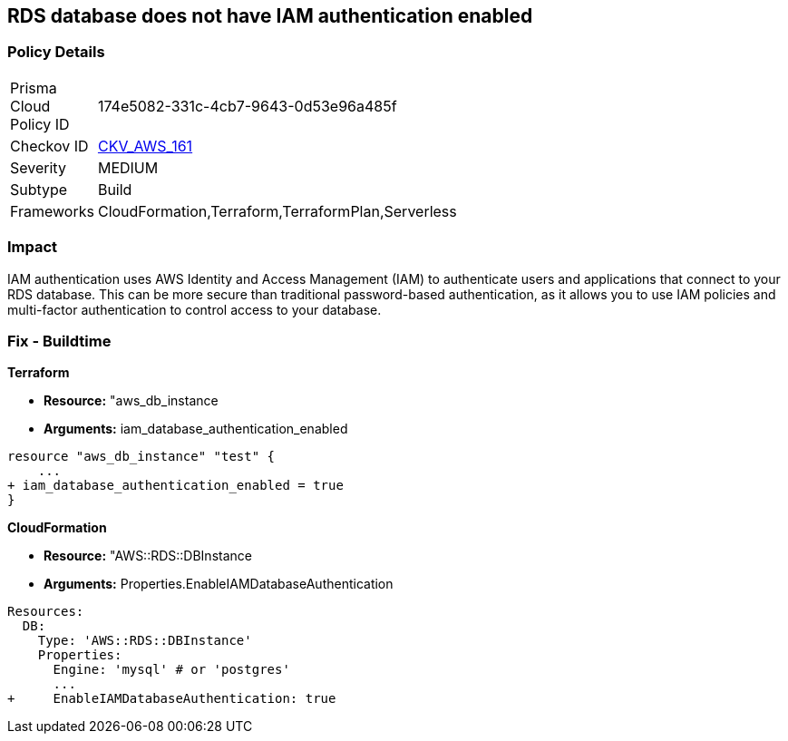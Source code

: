 == RDS database does not have IAM authentication enabled


=== Policy Details 

[width=45%]
[cols="1,1"]
|=== 
|Prisma Cloud Policy ID 
| 174e5082-331c-4cb7-9643-0d53e96a485f

|Checkov ID 
| https://github.com/bridgecrewio/checkov/tree/master/checkov/cloudformation/checks/resource/aws/RDSIAMAuthentication.py[CKV_AWS_161]

|Severity
|MEDIUM

|Subtype
|Build

|Frameworks
|CloudFormation,Terraform,TerraformPlan,Serverless

|=== 



=== Impact
IAM authentication uses AWS Identity and Access Management (IAM) to authenticate users and applications that connect to your RDS database.
This can be more secure than traditional password-based authentication, as it allows you to use IAM policies and multi-factor authentication to control access to your database.

=== Fix - Buildtime


*Terraform* 


* *Resource:* "aws_db_instance
* *Arguments:* iam_database_authentication_enabled


[source,go]
----
resource "aws_db_instance" "test" {
    ...
+ iam_database_authentication_enabled = true
}
----


*CloudFormation* 


* *Resource:* "AWS::RDS::DBInstance
* *Arguments:* Properties.EnableIAMDatabaseAuthentication


[source,yaml]
----
Resources:
  DB:
    Type: 'AWS::RDS::DBInstance'
    Properties:
      Engine: 'mysql' # or 'postgres'
      ...
+     EnableIAMDatabaseAuthentication: true
----
